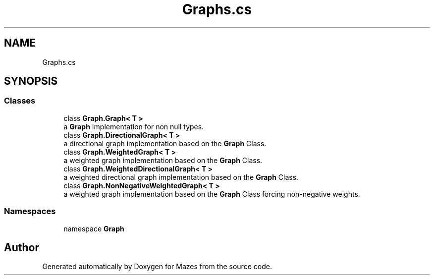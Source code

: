 .TH "Graphs.cs" 3 "Version 1.0" "Mazes" \" -*- nroff -*-
.ad l
.nh
.SH NAME
Graphs.cs
.SH SYNOPSIS
.br
.PP
.SS "Classes"

.in +1c
.ti -1c
.RI "class \fBGraph\&.Graph< T >\fP"
.br
.RI "a \fBGraph\fP Implementation for non null types\&. "
.ti -1c
.RI "class \fBGraph\&.DirectionalGraph< T >\fP"
.br
.RI "a directional graph implementation based on the \fBGraph\fP Class\&. "
.ti -1c
.RI "class \fBGraph\&.WeightedGraph< T >\fP"
.br
.RI "a weighted graph implementation based on the \fBGraph\fP Class\&. "
.ti -1c
.RI "class \fBGraph\&.WeightedDirectionalGraph< T >\fP"
.br
.RI "a weighted directional graph implementation based on the \fBGraph\fP Class\&. "
.ti -1c
.RI "class \fBGraph\&.NonNegativeWeightedGraph< T >\fP"
.br
.RI "a weighted graph implementation based on the \fBGraph\fP Class forcing non-negative weights\&. "
.in -1c
.SS "Namespaces"

.in +1c
.ti -1c
.RI "namespace \fBGraph\fP"
.br
.in -1c
.SH "Author"
.PP 
Generated automatically by Doxygen for Mazes from the source code\&.
